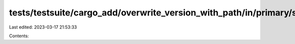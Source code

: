 tests/testsuite/cargo_add/overwrite_version_with_path/in/primary/src/lib.rs
===========================================================================

Last edited: 2023-03-17 21:53:33

Contents:

.. code-block:: rs

    

